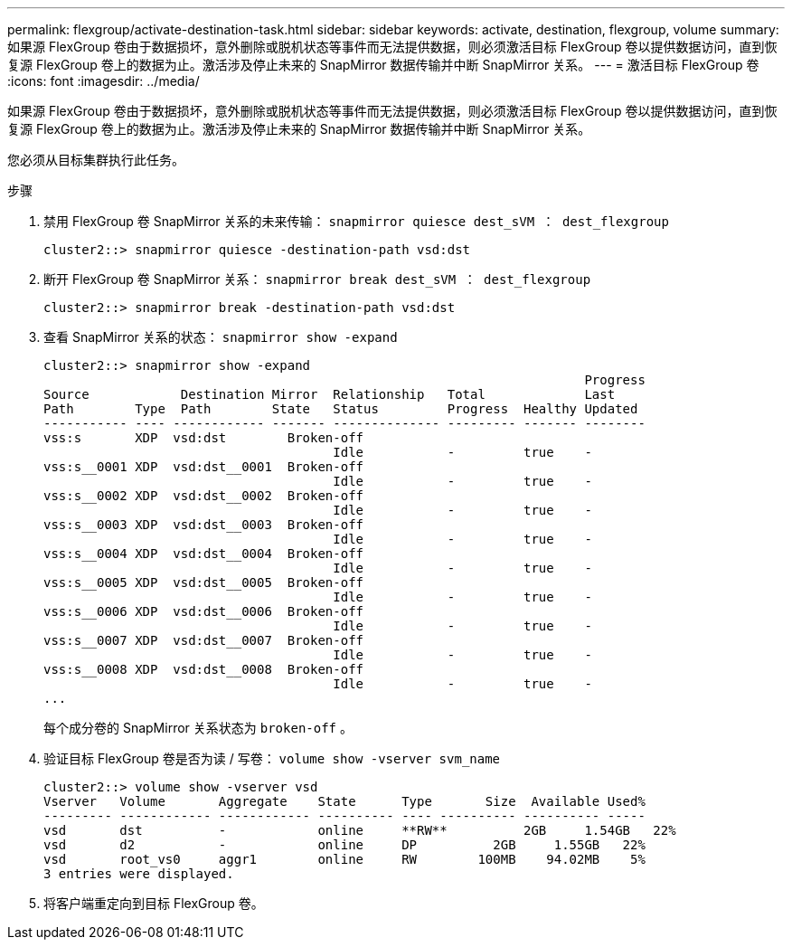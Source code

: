 ---
permalink: flexgroup/activate-destination-task.html 
sidebar: sidebar 
keywords: activate, destination, flexgroup, volume 
summary: 如果源 FlexGroup 卷由于数据损坏，意外删除或脱机状态等事件而无法提供数据，则必须激活目标 FlexGroup 卷以提供数据访问，直到恢复源 FlexGroup 卷上的数据为止。激活涉及停止未来的 SnapMirror 数据传输并中断 SnapMirror 关系。 
---
= 激活目标 FlexGroup 卷
:icons: font
:imagesdir: ../media/


[role="lead"]
如果源 FlexGroup 卷由于数据损坏，意外删除或脱机状态等事件而无法提供数据，则必须激活目标 FlexGroup 卷以提供数据访问，直到恢复源 FlexGroup 卷上的数据为止。激活涉及停止未来的 SnapMirror 数据传输并中断 SnapMirror 关系。

您必须从目标集群执行此任务。

.步骤
. 禁用 FlexGroup 卷 SnapMirror 关系的未来传输： `snapmirror quiesce dest_sVM ： dest_flexgroup`
+
[listing]
----
cluster2::> snapmirror quiesce -destination-path vsd:dst
----
. 断开 FlexGroup 卷 SnapMirror 关系： `snapmirror break dest_sVM ： dest_flexgroup`
+
[listing]
----
cluster2::> snapmirror break -destination-path vsd:dst
----
. 查看 SnapMirror 关系的状态： `snapmirror show -expand`
+
[listing]
----
cluster2::> snapmirror show -expand
                                                                       Progress
Source            Destination Mirror  Relationship   Total             Last
Path        Type  Path        State   Status         Progress  Healthy Updated
----------- ---- ------------ ------- -------------- --------- ------- --------
vss:s       XDP  vsd:dst        Broken-off
                                      Idle           -         true    -
vss:s__0001 XDP  vsd:dst__0001  Broken-off
                                      Idle           -         true    -
vss:s__0002 XDP  vsd:dst__0002  Broken-off
                                      Idle           -         true    -
vss:s__0003 XDP  vsd:dst__0003  Broken-off
                                      Idle           -         true    -
vss:s__0004 XDP  vsd:dst__0004  Broken-off
                                      Idle           -         true    -
vss:s__0005 XDP  vsd:dst__0005  Broken-off
                                      Idle           -         true    -
vss:s__0006 XDP  vsd:dst__0006  Broken-off
                                      Idle           -         true    -
vss:s__0007 XDP  vsd:dst__0007  Broken-off
                                      Idle           -         true    -
vss:s__0008 XDP  vsd:dst__0008  Broken-off
                                      Idle           -         true    -
...
----
+
每个成分卷的 SnapMirror 关系状态为 `broken-off` 。

. 验证目标 FlexGroup 卷是否为读 / 写卷： `volume show -vserver svm_name`
+
[listing]
----
cluster2::> volume show -vserver vsd
Vserver   Volume       Aggregate    State      Type       Size  Available Used%
--------- ------------ ------------ ---------- ---- ---------- ---------- -----
vsd       dst          -            online     **RW**          2GB     1.54GB   22%
vsd       d2           -            online     DP          2GB     1.55GB   22%
vsd       root_vs0     aggr1        online     RW        100MB    94.02MB    5%
3 entries were displayed.
----
. 将客户端重定向到目标 FlexGroup 卷。

